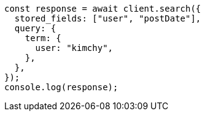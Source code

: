 // This file is autogenerated, DO NOT EDIT
// Use `node scripts/generate-docs-examples.js` to generate the docs examples

[source, js]
----
const response = await client.search({
  stored_fields: ["user", "postDate"],
  query: {
    term: {
      user: "kimchy",
    },
  },
});
console.log(response);
----
